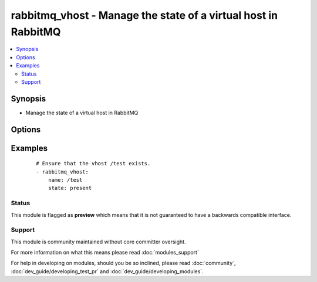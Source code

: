 .. _rabbitmq_vhost:


rabbitmq_vhost - Manage the state of a virtual host in RabbitMQ
+++++++++++++++++++++++++++++++++++++++++++++++++++++++++++++++



.. contents::
   :local:
   :depth: 2


Synopsis
--------

* Manage the state of a virtual host in RabbitMQ




Options
-------

.. raw:: html

    <table border=1 cellpadding=4>
    <tr>
    <th class="head">parameter</th>
    <th class="head">required</th>
    <th class="head">default</th>
    <th class="head">choices</th>
    <th class="head">comments</th>
    </tr>
                <tr><td>name<br/><div style="font-size: small;"></div></td>
    <td>yes</td>
    <td></td>
        <td></td>
        <td><div>The name of the vhost to manage</div></br>
    <div style="font-size: small;">aliases: vhost<div>        </td></tr>
                <tr><td>node<br/><div style="font-size: small;"></div></td>
    <td>no</td>
    <td>rabbit</td>
        <td></td>
        <td><div>erlang node name of the rabbit we wish to configure</div>        </td></tr>
                <tr><td>state<br/><div style="font-size: small;"></div></td>
    <td>no</td>
    <td>present</td>
        <td><ul><li>present</li><li>absent</li></ul></td>
        <td><div>The state of vhost</div>        </td></tr>
                <tr><td>tracing<br/><div style="font-size: small;"></div></td>
    <td>no</td>
    <td>no</td>
        <td><ul><li>yes</li><li>no</li></ul></td>
        <td><div>Enable/disable tracing for a vhost</div></br>
    <div style="font-size: small;">aliases: trace<div>        </td></tr>
        </table>
    </br>



Examples
--------

 ::

    # Ensure that the vhost /test exists.
    - rabbitmq_vhost:
        name: /test
        state: present





Status
~~~~~~

This module is flagged as **preview** which means that it is not guaranteed to have a backwards compatible interface.


Support
~~~~~~~

This module is community maintained without core committer oversight.

For more information on what this means please read :doc:`modules_support`


For help in developing on modules, should you be so inclined, please read :doc:`community`, :doc:`dev_guide/developing_test_pr` and :doc:`dev_guide/developing_modules`.
